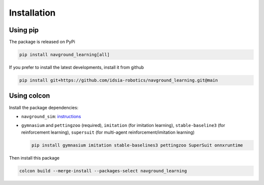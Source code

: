 ============
Installation
============

Using pip
=========

The package is released on PyPi

.. code-block:: console

	 pip install navground_learning[all]

If you prefer to install the latest developments, install it from github

.. code-block:: console

	 pip install git+https://github.com/idsia-robotics/navground_learning.git@main

Using colcon
============

Install the package dependencies:

- ``navground_sim``: `instructions <https://idsia-robotics.github.io/navground/_build/html/installation.html#simulation-c-and-python>`_

- ``gymnasium`` and ``pettingzoo`` (required), ``imitation`` (for imitation learning), ``stable-baseline3`` (for reinforcement learning),  ``supersuit`` (for multi-agent reinforcement/imitation learning)

  .. code-block:: console

  	 pip install gymnasium imitation stable-baselines3 pettingzoo SuperSuit onnxruntime

Then install this package

.. code-block:: console

	 colcon build --merge-install --packages-select navground_learning